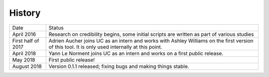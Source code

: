 .. :changelog:

History
-------

+--------------------+-------------------------------------------------------------------------------------------------------------------------------------------------+
| Date               | Status                                                                                                                                          |
+--------------------+-------------------------------------------------------------------------------------------------------------------------------------------------+
| April 2016         | Research on credibility begins, some initial scripts are written as part of various studies                                                     |
+--------------------+-------------------------------------------------------------------------------------------------------------------------------------------------+
| First half of 2017 | Adrien Aucher joins UC as an intern and works with Ashley Williams on the first version of this tool. It is only used internally at this point. |
+--------------------+-------------------------------------------------------------------------------------------------------------------------------------------------+
| April 2018         | Yann Le Norment joins UC as an intern and works on a first public release.                                                                      |
+--------------------+-------------------------------------------------------------------------------------------------------------------------------------------------+
| May 2018           | First public release!                                                                                                                           |
+--------------------+-------------------------------------------------------------------------------------------------------------------------------------------------+
| August 2018        | Version 0.1.1 released; fixing bugs and making things stable.                                                                                   |
+--------------------+-------------------------------------------------------------------------------------------------------------------------------------------------+
